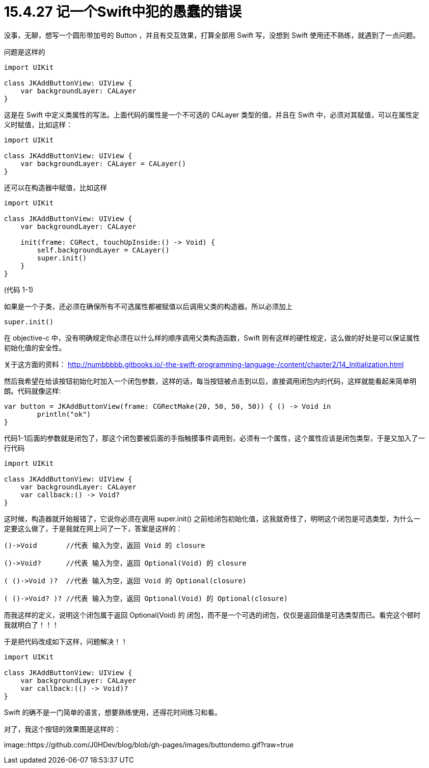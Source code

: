 = 15.4.27 记一个Swift中犯的愚蠢的错误
:hp-alt-title: a stupid error in swift

没事，无聊，想写一个圆形带加号的 Button ，并且有交互效果，打算全部用 Swift 写，没想到 Swift 使用还不熟练，就遇到了一点问题。

问题是这样的

```
import UIKit

class JKAddButtonView: UIView {  
    var backgroundLayer: CALayer 
}
```

这是在 Swift 中定义类属性的写法。上面代码的属性是一个不可选的 CALayer 类型的值，并且在 Swift 中，必须对其赋值，可以在属性定义时赋值，比如这样：

```
import UIKit

class JKAddButtonView: UIView {
    var backgroundLayer: CALayer = CALayer()
}
```

还可以在构造器中赋值，比如这样

```
import UIKit

class JKAddButtonView: UIView {  
    var backgroundLayer: CALayer
    
    init(frame: CGRect, touchUpInside:() -> Void) {
        self.backgroundLayer = CALayer()
        super.init()
    }
}
```
(代码 1-1)

如果是一个子类，还必须在确保所有不可选属性都被赋值以后调用父类的构造器。所以必须加上
```
super.init()
```

在 objective-c 中，没有明确规定你必须在以什么样的顺序调用父类构造函数，Swift 则有这样的硬性规定，这么做的好处是可以保证属性初始化值的安全性。

关于这方面的资料：
http://numbbbbb.gitbooks.io/-the-swift-programming-language-/content/chapter2/14_Initialization.html

然后我希望在给该按钮初始化时加入一个闭包参数，这样的话，每当按钮被点击到以后，直接调用闭包内的代码，这样就能看起来简单明朗。代码就像这样:

```
var button = JKAddButtonView(frame: CGRectMake(20, 50, 50, 50)) { () -> Void in
        println("ok")
}
```

代码1-1后面的参数就是闭包了，那这个闭包要被后面的手指触摸事件调用到，必须有一个属性，这个属性应该是闭包类型，于是又加入了一行代码

```
import UIKit

class JKAddButtonView: UIView {  
    var backgroundLayer: CALayer 
    var callback:() -> Void?
}
```

这时候，构造器就开始报错了，它说你必须在调用 super.init() 之前给闭包初始化值，这我就奇怪了，明明这个闭包是可选类型，为什么一定要这么做了，于是我就在网上问了一下，答案是这样的：

```
()->Void       //代表 输入为空，返回 Void 的 closure

()->Void?      //代表 输入为空，返回 Optional(Void) 的 closure

( ()->Void )?  //代表 输入为空，返回 Void 的 Optional(closure)

( ()->Void? )? //代表 输入为空，返回 Optional(Void) 的 Optional(closure)
```

而我这样的定义，说明这个闭包属于返回 Optional(Void) 的 闭包，而不是一个可选的闭包，仅仅是返回值是可选类型而已。看完这个顿时我就明白了！！！

于是把代码改成如下这样，问题解决！！

```
import UIKit

class JKAddButtonView: UIView {  
    var backgroundLayer: CALayer 
    var callback:(() -> Void)?
}
```

Swift 的确不是一门简单的语言，想要熟练使用，还得花时间练习和看。

对了，我这个按钮的效果图是这样的：

image::https://github.com/J0HDev/blog/blob/gh-pages/images/buttondemo.gif?raw=true
[]